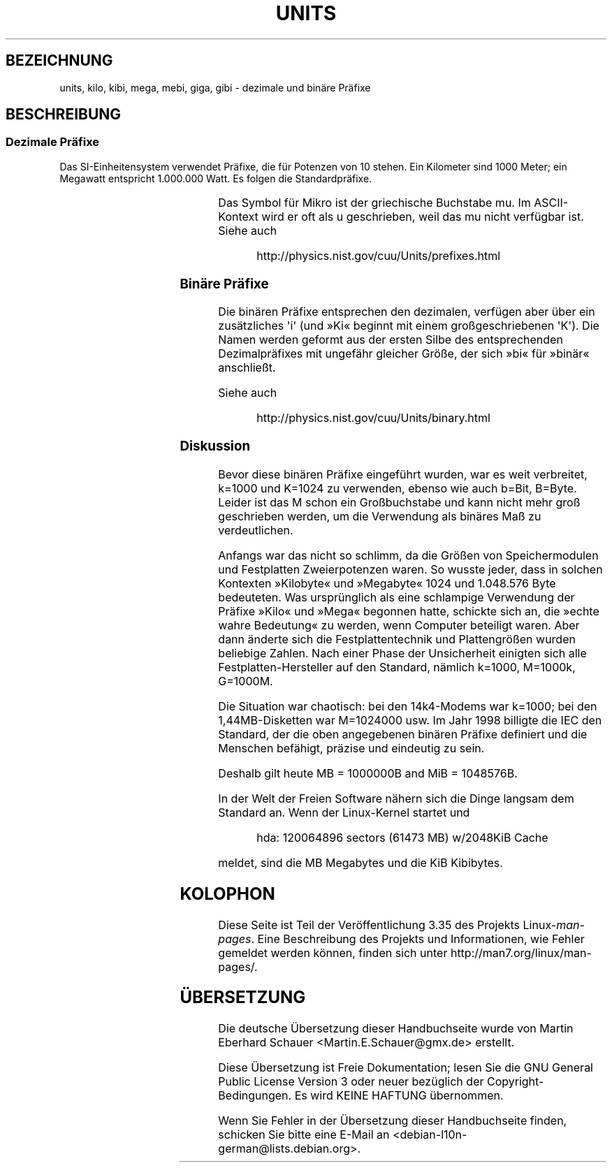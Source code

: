 .\" t
.\" Copyright (C) 2001 Andries Brouwer <aeb@cwi.nl>
.\"
.\" Permission is granted to make and distribute verbatim copies of this
.\" manual provided the copyright notice and this permission notice are
.\" preserved on all copies.
.\"
.\" Permission is granted to copy and distribute modified versions of this
.\" manual under the conditions for verbatim copying, provided that the
.\" entire resulting derived work is distributed under the terms of a
.\" permission notice identical to this one.
.\"
.\" Since the Linux kernel and libraries are constantly changing, this
.\" manual page may be incorrect or out-of-date.  The author(s) assume no
.\" responsibility for errors or omissions, or for damages resulting from
.\" the use of the information contained herein.  The author(s) may not
.\" have taken the same level of care in the production of this manual,
.\" which is licensed free of charge, as they might when working
.\" professionally.
.\"
.\" Formatted or processed versions of this manual, if unaccompanied by
.\" the source, must acknowledge the copyright and authors of this work.
.\"
.\"*******************************************************************
.\"
.\" This file was generated with po4a. Translate the source file.
.\"
.\"*******************************************************************
.TH UNITS 7 "22. Dezember 2001" Linux Linux\-Programmierhandbuch
.SH BEZEICHNUNG
units, kilo, kibi, mega, mebi, giga, gibi \- dezimale und binäre Präfixe
.SH BESCHREIBUNG
.SS "Dezimale Präfixe"
Das SI\-Einheitensystem verwendet Präfixe, die für Potenzen von 10
stehen. Ein Kilometer sind 1000 Meter; ein Megawatt entspricht 1.000.000
Watt. Es folgen die Standardpräfixe.
.RS
.TS
l l l.
Präfix	Name	Wert
y	Yokto	10^\-24 = 0.000000000000000000000001
z	Zepto	10^\-21 = 0.000000000000000000001
a	Atto	10^\-18 = 0.000000000000000001
f	Femto	10^\-15 = 0.000000000000001
p	Pico	10^\-12 = 0.000000000001
n	Nano	10^\-9  = 0.000000001
u	Mikro	10^\-6  = 0.000001
m	Milli	10^\-3  = 0.001
c	Zenti	10^\-2  = 0.01
d	Dezi	10^\-1  = 0.1
da	Deka	10^ 1  = 10
h	Hekto	10^ 2  = 100
k	Kilo	10^ 3  = 1000
M	Mega	10^ 6  = 1000000
G	Giga	10^ 9  = 1000000000
T	Tera	10^12  = 1000000000000
P	Peta	10^15  = 1000000000000000
E	Exa	10^18  = 1000000000000000000
Z	Zetta	10^21  = 1000000000000000000000
Y	Yotta	10^24  = 1000000000000000000000000
.TE
.RE

Das Symbol für Mikro ist der griechische Buchstabe mu. Im ASCII\-Kontext wird
er oft als u geschrieben, weil das mu nicht verfügbar ist. Siehe auch
.sp
.RS
http://physics.nist.gov/cuu/Units/prefixes.html
.RE
.SS "Binäre Präfixe"
Die binären Präfixe entsprechen den dezimalen, verfügen aber über ein
zusätzliches \(aqi\(aq (und »Ki« beginnt mit einem großgeschriebenen
\(aqK\(aq). Die Namen werden geformt aus der ersten Silbe des entsprechenden
Dezimalpräfixes mit ungefähr gleicher Größe, der sich »bi« für »binär«
anschließt.
.RS
.TS
l l l.
Präfix	Name	Wert
Ki	Kibi	2^10 = 1024
Mi	Mebi	2^20 = 1048576
Gi	Gibi	2^30 = 1073741824
Ti	Tebi	2^40 = 1099511627776
Pi	Pebi	2^50 = 1125899906842624
Ei	Exbi	2^60 = 1152921504606846976
.TE
.RE

Siehe auch
.sp
.RS
http://physics.nist.gov/cuu/Units/binary.html
.RE
.SS Diskussion
Bevor diese binären Präfixe eingeführt wurden, war es weit verbreitet,
k=1000 und K=1024 zu verwenden, ebenso wie auch b=Bit, B=Byte. Leider ist
das M schon ein Großbuchstabe und kann nicht mehr groß geschrieben werden,
um die Verwendung als binäres Maß zu verdeutlichen.

Anfangs war das nicht so schlimm, da die Größen von Speichermodulen und
Festplatten Zweierpotenzen waren. So wusste jeder, dass in solchen Kontexten
»Kilobyte« und »Megabyte« 1024 und 1.048.576 Byte bedeuteten. Was
ursprünglich als eine schlampige Verwendung der Präfixe »Kilo« und »Mega«
begonnen hatte, schickte sich an, die »echte wahre Bedeutung« zu werden,
wenn Computer beteiligt waren. Aber dann änderte sich die Festplattentechnik
und Plattengrößen wurden beliebige Zahlen. Nach einer Phase der Unsicherheit
einigten sich alle Festplatten\-Hersteller auf den Standard, nämlich k=1000,
M=1000k, G=1000M.

.\" also common: 14.4k modem
Die Situation war chaotisch: bei den 14k4\-Modems war k=1000; bei den
1,44MB\-Disketten war M=1024000 usw. Im Jahr 1998 billigte die IEC den
Standard, der die oben angegebenen binären Präfixe definiert und die
Menschen befähigt, präzise und eindeutig zu sein.

Deshalb gilt heute MB = 1000000B and MiB = 1048576B.

In der Welt der Freien Software nähern sich die Dinge langsam dem Standard
an. Wenn der Linux\-Kernel startet und

.RS
.nf
hda: 120064896 sectors (61473 MB) w/2048KiB Cache
.fi
.RE

meldet, sind die MB Megabytes und die KiB Kibibytes.
.SH KOLOPHON
Diese Seite ist Teil der Veröffentlichung 3.35 des Projekts
Linux\-\fIman\-pages\fP. Eine Beschreibung des Projekts und Informationen, wie
Fehler gemeldet werden können, finden sich unter
http://man7.org/linux/man\-pages/.

.SH ÜBERSETZUNG
Die deutsche Übersetzung dieser Handbuchseite wurde von
Martin Eberhard Schauer <Martin.E.Schauer@gmx.de>
erstellt.

Diese Übersetzung ist Freie Dokumentation; lesen Sie die
GNU General Public License Version 3 oder neuer bezüglich der
Copyright-Bedingungen. Es wird KEINE HAFTUNG übernommen.

Wenn Sie Fehler in der Übersetzung dieser Handbuchseite finden,
schicken Sie bitte eine E-Mail an <debian-l10n-german@lists.debian.org>.
